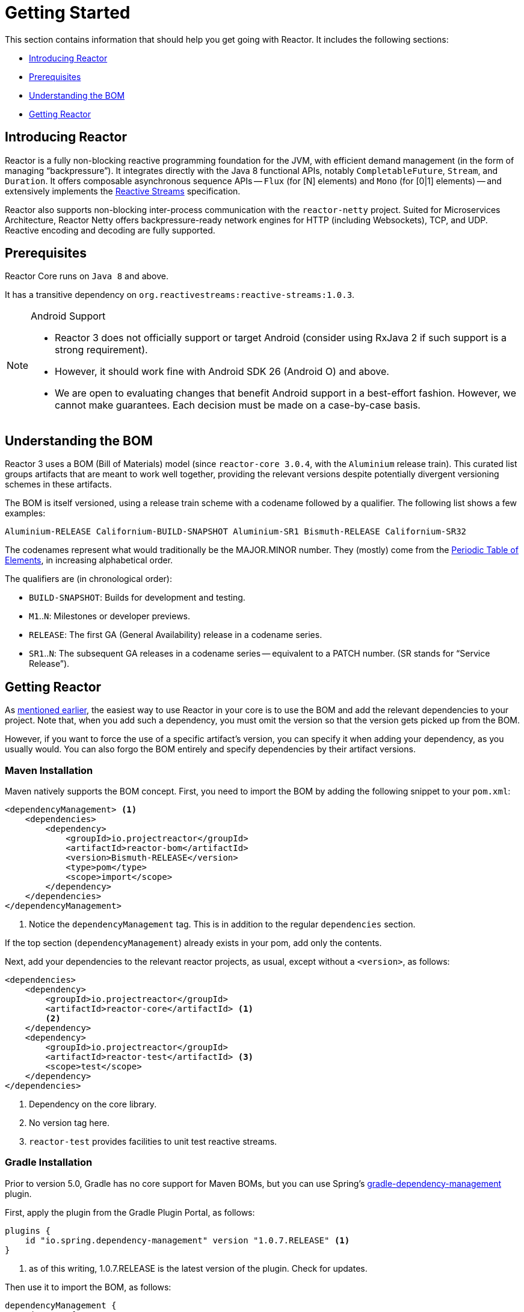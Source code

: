 [[getting-started]]
= Getting Started

This section contains information that should help you get going with Reactor.
It includes the following sections:

* <<getting-started-introducing-reactor>>
* <<prerequisites>>
* <<getting-started-understanding-bom>>
* <<getting>>

[[getting-started-introducing-reactor]]
== Introducing Reactor

//TODO flesh out, reword. could also be updated on the website
Reactor is a fully non-blocking reactive programming foundation for the JVM, with efficient demand management (in the form of managing "`backpressure`").
It integrates directly with the Java 8 functional APIs, notably `CompletableFuture`, `Stream`, and
`Duration`.
It offers composable asynchronous sequence APIs -- `Flux` (for [N] elements) and
`Mono` (for [0|1] elements) -- and extensively implements the
https://www.reactive-streams.org/[Reactive Streams] specification.

Reactor also supports non-blocking inter-process communication with the
`reactor-netty` project.
Suited for Microservices Architecture, Reactor Netty offers backpressure-ready network engines for HTTP (including Websockets), TCP, and UDP.
Reactive encoding and decoding are fully supported.

[[prerequisites]]
== Prerequisites

Reactor Core runs on `Java 8` and above.

It has a transitive dependency on `org.reactivestreams:reactive-streams:1.0.3`.

[NOTE]
.Android Support
====
* Reactor 3 does not officially support or target Android (consider using RxJava 2 if such support is a strong requirement).
* However, it should work fine with Android SDK 26 (Android O) and above.
* We are open to evaluating changes that benefit Android support in a best-effort fashion.
However, we cannot make guarantees.
Each decision must be made on a case-by-case basis.
====

[[getting-started-understanding-bom]]
== Understanding the BOM

Reactor 3 uses a BOM (Bill of Materials) model (since `reactor-core 3.0.4`, with the `Aluminium` release train).
This curated list groups artifacts that are meant to work well together, providing the relevant versions despite potentially divergent versioning schemes in these artifacts.

The BOM is itself versioned, using a release train scheme with a codename followed by a qualifier.
The following list shows a few examples:

[verse]
Aluminium-RELEASE Californium-BUILD-SNAPSHOT Aluminium-SR1 Bismuth-RELEASE Californium-SR32

The codenames represent what would traditionally be the MAJOR.MINOR number.
They (mostly) come from the https://en.wikipedia.org/wiki/Periodic_table#Overview[Periodic Table of
Elements], in increasing alphabetical order.

The qualifiers are (in chronological order):

* `BUILD-SNAPSHOT`: Builds for development and testing.
* `M1`..`N`: Milestones or developer previews.
* `RELEASE`: The first GA (General Availability) release in a codename series.
* `SR1`..`N`: The subsequent GA releases in a codename series -- equivalent to a PATCH number.
(SR stands for "`Service Release`").

[[getting]]
== Getting Reactor

As <<getting-started-understanding-bom,mentioned earlier>>, the easiest way to use Reactor in your core is to use the BOM and add the relevant dependencies to your project.
Note that, when you add such a dependency, you must omit the version so that the version gets picked up from the BOM.

However, if you want to force the use of a specific artifact's version, you can specify it when adding your dependency, as you usually would.
You can also forgo the BOM entirely and specify dependencies by their artifact versions.

=== Maven Installation

Maven natively supports the BOM concept.
First, you need to import the BOM by adding the following snippet to your `pom.xml`:

====
[source,xml]
----
<dependencyManagement> <1>
    <dependencies>
        <dependency>
            <groupId>io.projectreactor</groupId>
            <artifactId>reactor-bom</artifactId>
            <version>Bismuth-RELEASE</version>
            <type>pom</type>
            <scope>import</scope>
        </dependency>
    </dependencies>
</dependencyManagement>
----
<1> Notice the `dependencyManagement` tag.
This is in addition to the regular
`dependencies` section.
====

If the top section (`dependencyManagement`) already exists in your pom, add only the contents.

Next, add your dependencies to the relevant reactor projects, as usual, except without a
`<version>`, as follows:

====
[source,xml]
----
<dependencies>
    <dependency>
        <groupId>io.projectreactor</groupId>
        <artifactId>reactor-core</artifactId> <1>
        <2>
    </dependency>
    <dependency>
        <groupId>io.projectreactor</groupId>
        <artifactId>reactor-test</artifactId> <3>
        <scope>test</scope>
    </dependency>
</dependencies>
----
<1> Dependency on the core library.
<2> No version tag here.
<3> `reactor-test` provides facilities to unit test reactive streams.
====

=== Gradle Installation

Prior to version 5.0, Gradle has no core support for Maven BOMs, but you can use Spring's
https://github.com/spring-gradle-plugins/dependency-management-plugin[gradle-dependency-management]
plugin.

First, apply the plugin from the Gradle Plugin Portal, as follows:

====
[source,groovy]
----
plugins {
    id "io.spring.dependency-management" version "1.0.7.RELEASE" <1>
}
----
<1> as of this writing, 1.0.7.RELEASE is the latest version of the plugin.
Check for updates.
====

Then use it to import the BOM, as follows:

====
[source,groovy]
----
dependencyManagement {
     imports {
          mavenBom "io.projectreactor:reactor-bom:Bismuth-RELEASE"
     }
}
----
====

Finally add a dependency to your project, without a version number, as follows:

====
[source,groovy]
----
dependencies {
     implementation 'io.projectreactor:reactor-core' <1>
}
----
<1> There is no third `:` separated section for the version.
It is taken from the BOM.
====

Since Gradle 5.0, you can use the native Gradle support for BOMs:

====
[source,groovy]
----
dependencies {
     implementation platform('io.projectreactor:reactor-bom:Bismuth-RELEASE')
     implementation 'io.projectreactor:reactor-core' <1>
}
----
<1> There is no third `:` separated section for the version.
It is taken from the BOM.
====

=== Milestones and Snapshots

Milestones and developer previews are distributed through the Spring Milestones repository rather than Maven Central.
To add it to your build configuration file, use the following snippet:

.Milestones in Maven
====
[source,xml]
----
<repositories>
	<repository>
		<id>spring-milestones</id>
		<name>Spring Milestones Repository</name>
		<url>https://repo.spring.io/milestone</url>
	</repository>
</repositories>
----
====

For Gradle, use the following snippet:

.Milestones in Gradle
====
[source,groovy]
----
repositories {
  maven { url 'https://repo.spring.io/milestone' }
  mavenCentral()
}
----
====

Similarly, snapshots are also available in a separate dedicated repository, as the following example show:

.BUILD-SNAPSHOTs in Maven
====
[source,xml]
----
<repositories>
	<repository>
		<id>spring-snapshots</id>
		<name>Spring Snapshot Repository</name>
		<url>https://repo.spring.io/snapshot</url>
	</repository>
</repositories>
----
====

.BUILD-SNAPSHOTs in Gradle
====
[source,groovy]
----
repositories {
  maven { url 'https://repo.spring.io/snapshot' }
  mavenCentral()
}
----
====
